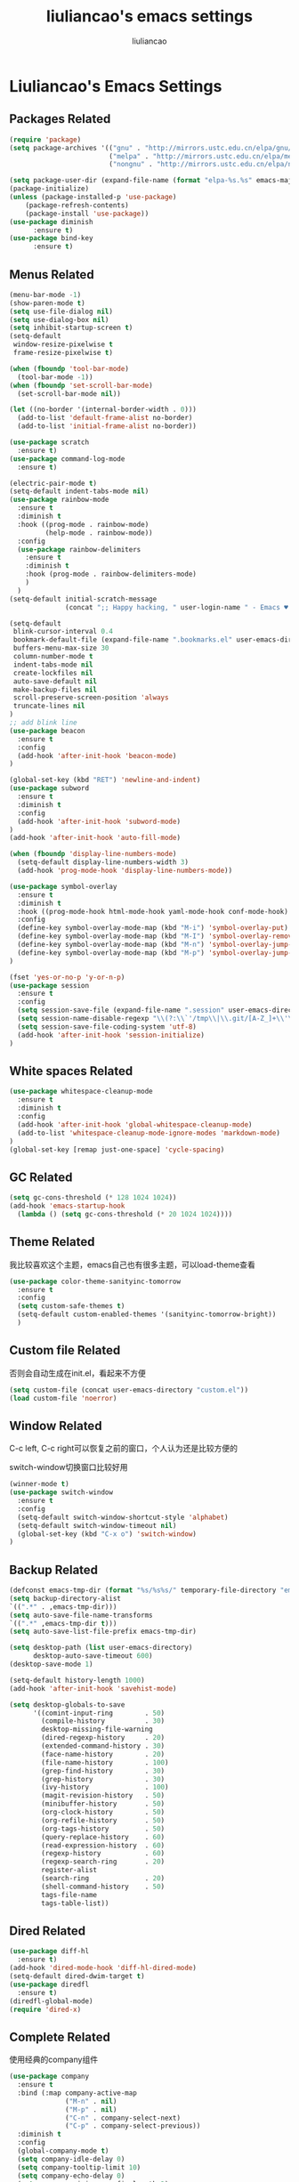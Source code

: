 #+title: liuliancao's emacs settings
#+author: liuliancao
#+email: liuliancao@gmail.com
#+last_modified: [2022-02-03 23:47]
#+options: num:nil

* Liuliancao's Emacs Settings
** Packages Related
#+begin_src emacs-lisp
  (require 'package)
  (setq package-archives '(("gnu" . "http://mirrors.ustc.edu.cn/elpa/gnu/")
                           ("melpa" . "http://mirrors.ustc.edu.cn/elpa/melpa/")
                           ("nongnu" . "http://mirrors.ustc.edu.cn/elpa/nongnu")))

  (setq package-user-dir (expand-file-name (format "elpa-%s.%s" emacs-major-version emacs-minor-version) user-emacs-directory))
  (package-initialize)
  (unless (package-installed-p 'use-package)
      (package-refresh-contents)
      (package-install 'use-package))
  (use-package diminish
        :ensure t)
  (use-package bind-key
        :ensure t)
#+end_src
** Menus Related
#+begin_src emacs-lisp
(menu-bar-mode -1)
(show-paren-mode t)
(setq use-file-dialog nil)
(setq use-dialog-box nil)
(setq inhibit-startup-screen t)
(setq-default
 window-resize-pixelwise t
 frame-resize-pixelwise t)

(when (fboundp 'tool-bar-mode)
  (tool-bar-mode -1))
(when (fboundp 'set-scroll-bar-mode)
  (set-scroll-bar-mode nil))

(let ((no-border '(internal-border-width . 0)))
  (add-to-list 'default-frame-alist no-border)
  (add-to-list 'initial-frame-alist no-border))

(use-package scratch
  :ensure t)
(use-package command-log-mode
  :ensure t)

(electric-pair-mode t)
(setq-default indent-tabs-mode nil)
(use-package rainbow-mode
  :ensure t
  :diminish t
  :hook ((prog-mode . rainbow-mode)
         (help-mode . rainbow-mode))
  :config
  (use-package rainbow-delimiters
    :ensure t
    :diminish t
    :hook (prog-mode . rainbow-delimiters-mode)
    )
  )
(setq-default initial-scratch-message
              (concat ";; Happy hacking, " user-login-name " - Emacs ♥ you!\n\n"))

(setq-default 
 blink-cursor-interval 0.4
 bookmark-default-file (expand-file-name ".bookmarks.el" user-emacs-directory)
 buffers-menu-max-size 30
 column-number-mode t
 indent-tabs-mode nil
 create-lockfiles nil
 auto-save-default nil
 make-backup-files nil
 scroll-preserve-screen-position 'always
 truncate-lines nil
)
;; add blink line
(use-package beacon
  :ensure t
  :config
  (add-hook 'after-init-hook 'beacon-mode)
)

(global-set-key (kbd "RET") 'newline-and-indent)
(use-package subword
  :ensure t
  :diminish t
  :config
  (add-hook 'after-init-hook 'subword-mode)
)
(add-hook 'after-init-hook 'auto-fill-mode)

(when (fboundp 'display-line-numbers-mode)
  (setq-default display-line-numbers-width 3)
  (add-hook 'prog-mode-hook 'display-line-numbers-mode))

(use-package symbol-overlay
  :ensure t
  :diminish t
  :hook ((prog-mode-hook html-mode-hook yaml-mode-hook conf-mode-hook) . symbol-overlay-mode)
  :config
  (define-key symbol-overlay-mode-map (kbd "M-i") 'symbol-overlay-put)
  (define-key symbol-overlay-mode-map (kbd "M-I") 'symbol-overlay-remove-all)
  (define-key symbol-overlay-mode-map (kbd "M-n") 'symbol-overlay-jump-next)
  (define-key symbol-overlay-mode-map (kbd "M-p") 'symbol-overlay-jump-prev)
)

(fset 'yes-or-no-p 'y-or-n-p)
(use-package session
  :ensure t
  :config
  (setq session-save-file (expand-file-name ".session" user-emacs-directory))
  (setq session-name-disable-regexp "\\(?:\\`'/tmp\\|\\.git/[A-Z_]+\\'\\)")
  (setq session-save-file-coding-system 'utf-8)
  (add-hook 'after-init-hook 'session-initialize)
)
#+end_src

** White spaces Related
#+begin_src emacs-lisp
(use-package whitespace-cleanup-mode
  :ensure t
  :diminish t
  :config
  (add-hook 'after-init-hook 'global-whitespace-cleanup-mode)
  (add-to-list 'whitespace-cleanup-mode-ignore-modes 'markdown-mode)
)
(global-set-key [remap just-one-space] 'cycle-spacing)
#+end_src

** GC Related
#+begin_src emacs-lisp
(setq gc-cons-threshold (* 128 1024 1024))
(add-hook 'emacs-startup-hook
  (lambda () (setq gc-cons-threshold (* 20 1024 1024))))
  
#+end_src
** Theme Related
我比较喜欢这个主题，emacs自己也有很多主题，可以load-theme查看
#+begin_src emacs-lisp
(use-package color-theme-sanityinc-tomorrow
  :ensure t
  :config
  (setq custom-safe-themes t)
  (setq-default custom-enabled-themes '(sanityinc-tomorrow-bright))
  )
#+end_src
** Custom file Related
否则会自动生成在init.el，看起来不方便
#+begin_src emacs-lisp
(setq custom-file (concat user-emacs-directory "custom.el"))
(load custom-file 'noerror)
#+end_src
** Window Related
C-c left, C-c right可以恢复之前的窗口，个人认为还是比较方便的

switch-window切换窗口比较好用
#+begin_src emacs-lisp
(winner-mode t)
(use-package switch-window
  :ensure t
  :config
  (setq-default switch-window-shortcut-style 'alphabet)
  (setq-default switch-window-timeout nil)
  (global-set-key (kbd "C-x o") 'switch-window)
)
#+end_src
** Backup Related
#+begin_src emacs-lisp
(defconst emacs-tmp-dir (format "%s/%s%s/" temporary-file-directory "emacs" (user-uid)))
(setq backup-directory-alist
`((".*" . ,emacs-tmp-dir)))
(setq auto-save-file-name-transforms
`((".*" ,emacs-tmp-dir t)))
(setq auto-save-list-file-prefix emacs-tmp-dir)

(setq desktop-path (list user-emacs-directory)
      desktop-auto-save-timeout 600)
(desktop-save-mode 1)

(setq-default history-length 1000)
(add-hook 'after-init-hook 'savehist-mode)

(setq desktop-globals-to-save
      '((comint-input-ring        . 50)
        (compile-history          . 30)
        desktop-missing-file-warning
        (dired-regexp-history     . 20)
        (extended-command-history . 30)
        (face-name-history        . 20)
        (file-name-history        . 100)
        (grep-find-history        . 30)
        (grep-history             . 30)
        (ivy-history              . 100)
        (magit-revision-history   . 50)
        (minibuffer-history       . 50)
        (org-clock-history        . 50)
        (org-refile-history       . 50)
        (org-tags-history         . 50)
        (query-replace-history    . 60)
        (read-expression-history  . 60)
        (regexp-history           . 60)
        (regexp-search-ring       . 20)
        register-alist
        (search-ring              . 20)
        (shell-command-history    . 50)
        tags-file-name
        tags-table-list))

#+end_src
** Dired Related
#+begin_src emacs-lisp
(use-package diff-hl
  :ensure t)
(add-hook 'dired-mode-hook 'diff-hl-dired-mode)
(setq-default dired-dwim-target t)
(use-package diredfl
  :ensure t)
(diredfl-global-mode)
(require 'dired-x)
#+end_src

** Complete Related
使用经典的company组件
#+begin_src emacs-lisp
(use-package company
  :ensure t
  :bind (:map company-active-map
              ("M-n" . nil)
              ("M-p" . nil)
              ("C-n" . company-select-next)
              ("C-p" . company-select-previous))
  :diminish t
  :config
  (global-company-mode t)
  (setq company-idle-delay 0)
  (setq company-tooltip-limit 10)
  (setq company-echo-delay 0)
  (setq company-minimum-prefix-length 2)
  (setq company-begin-commands '(self-insert-command))
  (setq company-backends
        '((company-files
           company-yasnippet
           company-keywords
           company-capf)
          (company-abbrev company-dabbrev)))
  (defvar my-company-point nil)
  (advice-add 'company-complete-common :before (lambda () (setq my-company-point (point))))
  (advice-add 'company-complete-common :after (lambda ()
  		  				(when (equal my-company-point (point))
  			  			  (yas-expand))))
  )

(use-package company-quickhelp  :ensure t)

(add-hook 'emacs-lisp-mode-hook
          (lambda ()
            (add-to-list (make-local-variable 'company-backends)
                         '(company-elisp company-yasnippet)))
          )
(add-hook 'prog-mode-hook #'hs-minor-mode)
#+end_src
** Grammer check Related
#+begin_src emacs-lisp
(use-package flycheck
  :ensure t
  :config
  (add-hook 'prog-mode-hook 'flycheck-mode)
  ;;(add-hook 'flycheck-mode-hook 'flycheck-list-errors)
  ;;(flycheck-color-mode-line-mode)
  ;;(use-package flycheck-color-mode-line
  ;;:ensure t)
)
#+end_src   
** Visual mode Related
一列或者多列集体编辑，参考vim的visual mode
#+begin_src emacs-lisp
(use-package multiple-cursors
  :ensure t
  :config
  (global-set-key (kbd "C-<") 'mc/mark-previous-like-this)
  (global-set-key (kbd "C->") 'mc/mark-next-like-this)
  (global-set-key (kbd "C-c C-<") 'mc/mark-all-like-this)
  )
#+end_src
   
** Search Related
#+begin_src emacs-lisp
(use-package ivy
  :ensure t
  :diminish (ivy-mode . "")
  :config
  (ivy-mode 1)
  (setq ivy-use-virtual-buffers t)
  (setq enable-recursive-minibuffers t)
  (setq ivy-height 10)
  (setq ivy-initial-inputs-alist nil)
  (setq ivy-count-format "%d/%d")
  (setq ivy-re-builders-alist '((t . ivy--regex-ignore-order))))

(use-package counsel
  :ensure t
  :bind (("M-x" . counsel-M-x)
	 ("C-x C-f" . counsel-find-file)))

(use-package swiper
  :ensure t
  :bind (("C-s" . swiper)))

(use-package anzu
  :ensure t
  :config
  (add-hook 'after-init-hook 'global-anzu-mode)
  (setq anzu-mode-lighter "")
  (global-set-key [remap query-replace-regexp] 'anzu-query-replace-regexp)
  (global-set-key [remap query-replace] 'anzu-query-replace)
)
#+end_src
** Buffers Related
#+begin_src emacs-lisp
(require 'uniquify)

(setq uniquify-buffer-name-style 'reverse)
(setq uniquify-separator " • ")
(setq uniquify-after-kill-buffer-p t)
(setq uniquify-ignore-buffers-re "^\\*")

(use-package fullframe
  :ensure t)
#+end_src
** Org mode Related
#+begin_src emacs-lisp
(org-reload)
(with-eval-after-load 'org-agenda
  ;;(setq org-agenda-files (find-lisp-find-files "~/todo/" "\.org$"))
  (setq org-agenda-files (list "~/todo/inbox.org"
                               "~/todo/done.org"
                               "~/todo/task.org"
                               "~/todo/project.org"))

  (setq org-default-notes-file "~/todo/task.org")
  )
(use-package org-cliplink
  :ensure t)
(define-key global-map (kbd "C-c a") 'org-agenda)

(setq org-capture-templates
      `(("t" "todo" entry (file "")  ; "" => `org-default-notes-file'
         "* NEXT %?\n%U\n" :clock-resume t)
        ("n" "note" entry (file "")
         "* %? :NOTE:\n%U\n%a\n" :clock-resume t)
        ))

(setq org-todo-keywords
      (quote ((sequence "TODO(t)" "NEXT(n)" "|" "DONE(d!/!)")
              (sequence "PROJECT(p)" "|" "DONE(d!/!)" "CANCELLED(c@/!)")
              (sequence "WAITING(w@/!)" "DELEGATED(e!)" "HOLD(h)" "|" "CANCELLED(c@/!)")))
      org-todo-repeat-to-state "NEXT")
        
(add-hook 'org-agenda-mode-hook 'hl-line-mode)

(use-package ob-go
  :ensure t)
(use-package ob-http
  :ensure t)
(with-eval-after-load 'org
  (org-babel-do-load-languages
   'org-babel-load-languages
   `((R . t)
     (ditaa . t)
     (dot . t)
     (C . t)
     (emacs-lisp . t)
     (gnuplot . t)
     (haskell . nil)
     (latex . t)
     (ledger . t)
     (go . t)
     (ocaml . nil)
     (octave . t)
     (plantuml . t)
     (python . t)
     (ruby . t)
     (http . t)
     (screen . nil)
     (,(if (locate-library "ob-sh") 'sh 'shell) . t)
     (sql . t)
     (sqlite . t))))

;; add support export markdown
(with-eval-after-load 'org
  (use-package org-re-reveal
    :ensure t
    :config
    (setq org-re-reveal-root "https://cdn.bootcdn.net/ajax/libs/reveal.js/3.9.2/"
    org-re-reveal-revealjs-version "3.8")
  )
)

;; add ditaa setting with apt-get install ditaa
(setq org-ditaa-jar-path (expand-file-name "/usr/share/ditaa/ditaa.jar"))
;; change for _
(setq org-export-with-sub-superscripts (quote {}))
(setq time-stamp-active t
      time-stamp-start "#\\+last_modified:"
      time-stamp-end "$"
      time-stamp-format " [%04Y-%02m-%02d %02H:%02M]")
(add-hook 'before-save-hook 'time-stamp nil)

#+end_src
** Note Related
#+begin_src emacs-lisp
(use-package org-roam
  :ensure t
  :custom
  (make-directory "~/org-roam")
  (setq org-roam-db-gc-threshold most-positive-fixnum)
  (setq org-roam-directory "~/org-roam")
  (setq org-roam-completion-everywhere t)
  (setq org-roam-v2-ack t)
  (setq org-roam-ui-mode nil)
  (add-hook 'after-init-hook 'org-roam-mode)
  :bind (("C-c n l" . org-roam-buffer-toggle)
         ("C-c n f" . org-roam-node-find)
         ("C-c n i" . org-roam-node-insert)
         :map org-mode-map
         ("C-M-i" . completion-at-point))
  :config
  (org-roam-setup)
  (setq org-roam-capture-templates
        '(("d" "default" plain "%?" :if-new
           (file+head "%<%Y-%m-%d>-${slug}.org" "#+title: ${title}\n#+date: [%<%Y-%m-%d %H:%M>] \n#+last_modified: [%<%Y-%m-%d %H:%M>] \n\n* ${title}\n\n** 参考文档")
           :unnarrowed t)
          )
        )
  )

(use-package deft
  :ensure t
  :defer t
  :after org
  :bind
  ("C-c n d" . deft)
  :custom
  (deft-recursive t)
  (deft-use-filter-string-for-filename t)
  (deft-default-extension "org")
  (deft-directory org-roam-directory))

#+end_src
** Project Related
#+begin_src emacs-lisp
(use-package projectile
  :diminish projectile-mode
  :bind-keymap
  ("C-c p" . projectile-command-map)
  :config
  (projectile-global-mode +1)
  (setq-default projectile-mode-line-prefix " Proj")
  (setq projectile-enable-caching t)
  (when (executable-find "rg")
    (setq-default projectile-generic-command "rg --files --hidden"))
  (use-package ibuffer-projectile
    :ensure t)
  )
#+end_src
** C/C++ Related
#+begin_src emacs-lisp
(use-package ccls
  :ensure t
  :hook ((c-mode c++-mode objec-mode cuda-mode) . (lambda () (require 'ccls) (lsp))))
#+end_src
** Golang Related
#+begin_src emacs-lisp
(use-package go-mode
  :ensure t
  :mode (("\\.go\\'" . go-mode))
  :hook ((before-save . gofmt-before-save))
  :config
  ;;(setq gofmt-command "goimports")
  (defun lsp-go-install-save-hooks ()
    (add-hook 'before-save-hook #'lsp-format-buffer t t)
    (add-hook 'before-save-hook #'lsp-organize-imports t t))
  (add-hook 'go-mode-hook #'lsp-go-install-save-hooks)
  (add-hook 'go-mode-hook 'lsp-deferred)
  (add-hook 'go-mode-hook #'yas-minor-mode)

  ;; Set up before-save hooks to format buffer and add/delete imports.
  (use-package company-go
    :ensure t
    )
  (use-package go-eldoc
    :ensure t
    :hook (go-mode . go-eldoc-setup)
    )
  (use-package go-guru
    :ensure t
    :hook (go-mode . go-guru-hl-identifier-mode)
    )
  (use-package go-rename
    :ensure t)
  )
#+end_src

** Python Related
#+begin_src emacs-lisp
;; pip3 install python-lsp-server[all] pylsp-rope
  (use-package python
    :ensure t
    :mode ("\\.py\\'" . python-mode)
    :hook (python-mode . lsp-deferred)
    :interpreter ("python" . python-mode)
    :config
    (setq indent-tabs-mode nil)
    (setq python-indent-offset 4)
    (use-package py-autopep8
      :ensure t
      :hook ((python-mode . py-autopep8-enable-on-save)))
    (use-package company-jedi
      :ensure t
      :config
      (add-hook 'python-mode-hook 'jedi:setup)
      )
    )

  (use-package elpy
    :ensure t
    :commands (elpy-enable)
    :config
    (setq eply-rpc-backend "jedi"))

  (use-package pipenv
    :ensure t
    :hook (python-mode . pipenv-mode))

#+end_src
** Lsp Related
#+begin_src emacs-lisp

  (use-package lsp-mode
  :commands lsp
  :bind
  ("C-c C-j" . lsp-find-definition))

  (use-package lsp-ui
  :ensure t
  :commands lsp-ui-mode)
  (use-package company-lsp
  :commands company-lsp)
#+end_src
** Terraform Related
#+begin_src emacs-lisp
(use-package terraform-mode
  :ensure t
  :hook (terraform-mode . flycheck-mode)
  :config
  (use-package company-terraform
  :ensure t)
  (use-package reformatter
  :ensure t
  :config
  (reformatter-define terraform-format
    :program "terraform" :args '("fmt" ))
  )
)
#+end_src
** Nginx mode Related
#+begin_src emacs-lisp
(use-package nginx-mode
  :ensure t
  :hook (nginx-mode . flycheck-mode))
#+end_src
** Lisp Related
#+begin_src emacs-lisp

#+end_src
** Yaml Related
#+begin_src emacs-lisp
(use-package yaml-mode
  :ensure t
  :mode ("\\.yml\\.erb\\'" . yaml-mode)
  :hook (yaml-mode-hook . goto-address-prog-mode)
)
#+end_src
** PDF Related
#+begin_src emacs-lisp
(add-hook 'doc-view-mode-hook (lambda ()
  (linum-mode -1)))
#+end_src
